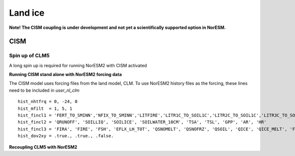 .. _cism:

Land ice
======

**Note! The CISM coupling is under development and not yet a scientifically supported option in NorESM.**

CISM
''''


Spin up of CLM5 
^^^^^^
A long spin up is required for running NorESM2 with CISM activated




**Running CISM stand alone with NorESM2 forcing data**

The CISM model uses forcing files from the land model, CLM. To use NorESM2 history files as the forcing, these lines need to be included in `user_nl_clm` ::

  hist_nhtfrq = 0, -24, 0
  hist_mfilt  = 1, 5, 1
  hist_fincl1 = 'FERT_TO_SMINN','NFIX_TO_SMINN','LITFIRE','LITR1C_TO_SOIL1C','LITR2C_TO_SOIL1C','LITR3C_TO_SOIL2C','M_LEAFC_TO_LITTER','M_FROOTC_TO_LITTER','M_LIVESTEMC_TO_LITTER','M_DEADSTEMC_TO_LITTER','M_LIVECROOTC_TO_LITTER','M_DEADCROOTC_TO_LITTER','FIRA', 'FIRE_ICE', 'FSH_ICE', 'EFLX_LH_TOT_ICE', 'QSNOMELT_ICE', 'QSNOFRZ_ICE', 'QSOIL_ICE', 'QICE', 'QICE_MELT', 'FSA', 'FSR_ICE', 'TOPO_COL_ICE', 'FSDS', 'FLDS', 'LWdown', 'RAIN_ICE', 'SNOW_ICE', 'TSA_ICE', 'TG_ICE', 'H2OSNO_ICE', 'ICE_MODEL_FRACTION'
  hist_fincl2 = 'QRUNOFF', 'SOILLIQ', 'SOILICE', 'SOILWATER_10CM', 'TSA', 'TSL', 'GPP', 'AR', 'HR'
  hist_fincl3 = 'FIRA', 'FIRE', 'FSH', 'EFLX_LH_TOT', 'QSNOMELT', 'QSNOFRZ', 'QSOIL', 'QICE', 'QICE_MELT', 'FSA', 'FSR', 'TOPO_COL', 'FSDS', 'FLDS', 'LWdown', 'RAIN', 'SNOW', 'TSA', 'TG', 'H2OSNO'
  hist_dov2xy = .true., .true., .false.


**Recoupling CLM5 with NorESM2**

